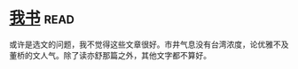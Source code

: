* [[https://book.douban.com/subject/5343679/][我书]]:read:
或许是选文的问题，我不觉得这些文章很好。市井气息没有台湾浓度，论优雅不及董桥的文人气。除了读亦舒那篇之外，其他文字都不算好。
